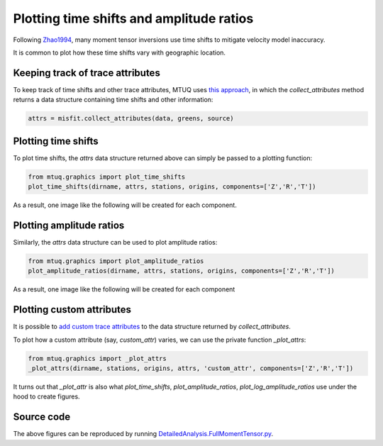 
Plotting time shifts and amplitude ratios
=========================================

Following `Zhao1994 <https://uafgeotools.github.io/mtuq/references.html>`_, many moment tensor inversions use time shifts to mitigate velocity model inaccuracy. 

It is common to plot how these time shifts vary with geographic location.


Keeping track of trace attributes
---------------------------------

To keep track of time shifts and other trace attributes, MTUQ uses `this approach <https://uafgeotools.github.io/mtuq/user_guide/06/trace_attributes.html>`_, in which the `collect_attributes` method returns a data structure containing time shifts and other information:

.. code::

    attrs = misfit.collect_attributes(data, greens, source)


Plotting time shifts
--------------------

To plot time shifts, the `attrs` data structure returned above can simply be passed to a plotting function:

.. code::

    from mtuq.graphics import plot_time_shifts
    plot_time_shifts(dirname, attrs, stations, origins, components=['Z','R','T'])

As a result, one image like the following will be created for each component.

.. image:: images/20090407201255351_attrs_time_shifts_bw_Z.png
  :width: 400 


Plotting amplitude ratios
-------------------------

Similarly, the `attrs` data structure can be used to plot amplitude ratios:

.. code::

    from mtuq.graphics import plot_amplitude_ratios
    plot_amplitude_ratios(dirname, attrs, stations, origins, components=['Z','R','T'])

As a result, one image like the following will be created for each component

.. image:: images/20090407201255351_attrs_amplitude_ratios_bw_Z.png
  :width: 400 


Plotting custom attributes
--------------------------

It is possible to `add custom trace attributes <https://uafgeotools.github.io/mtuq/user_guide/06/trace_attributes.html#custom-trace-attributes>`_ to the data structure returned by `collect_attributes`. 

To plot how a custom attribute (say, `custom_attr`) varies, we can use the private function `_plot_attrs`:

.. code::

    from mtuq.graphics import _plot_attrs
    _plot_attrs(dirname, stations, origins, attrs, 'custom_attr', components=['Z','R','T'])


It turns out that `_plot_attr` is also what `plot_time_shifts`, `plot_amplitude_ratios`, `plot_log_amplitude_ratios` use under the hood to create figures.


Source code
-----------

The above figures can be reproduced by running `DetailedAnalysis.FullMomentTensor.py <https://github.com/uafgeotools/mtuq/blob/master/examples/DetailedAnalysis.FullMomentTensor.py>`_.

